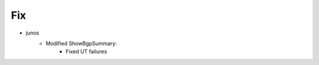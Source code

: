--------------------------------------------------------------------------------
                                Fix
--------------------------------------------------------------------------------
* junos
    * Modified ShowBgpSummary:
        * Fixed UT failures